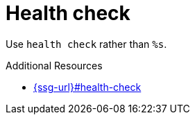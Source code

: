 :navtitle: Health check
:keywords: reference, rule, Health check

= Health check

Use `health check` rather than `%s`.

.Additional Resources

* link:{ssg-url}#health-check[]

